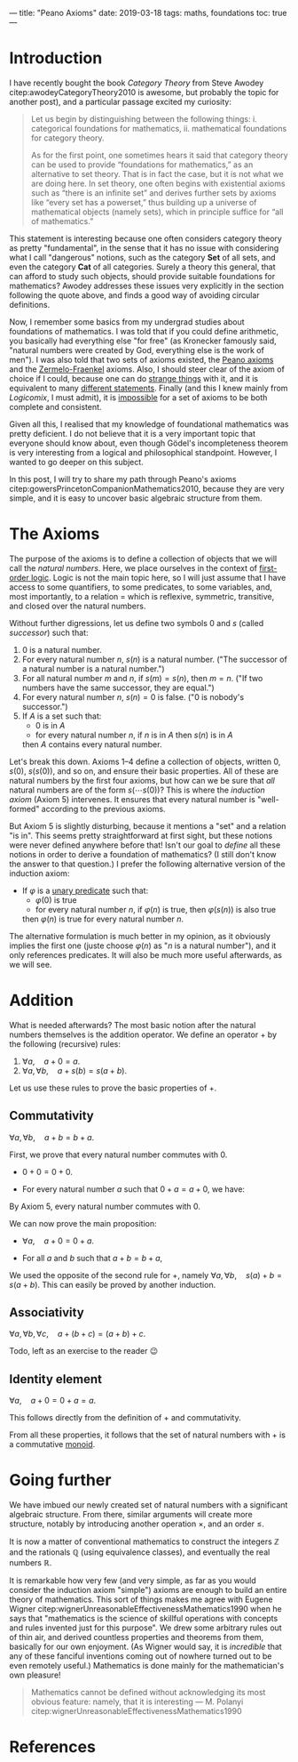 ---
title: "Peano Axioms"
date: 2019-03-18
tags: maths, foundations
toc: true
---

* Introduction

  I have recently bought the book /Category Theory/ from Steve Awodey
  citep:awodeyCategoryTheory2010 is awesome, but probably the topic
  for another post), and a particular passage excited my curiosity:

  #+begin_quote
  Let us begin by distinguishing between the following things:
  i. categorical foundations for mathematics,
  ii. mathematical foundations for category theory.

  As for the first point, one sometimes hears it said that category
  theory can be used to provide “foundations for mathematics,” as an
  alternative to set theory.  That is in fact the case, but it is not
  what we are doing here. In set theory, one often begins with
  existential axioms such as “there is an infinite set” and derives
  further sets by axioms like “every set has a powerset,” thus
  building up a universe of mathematical objects (namely sets), which
  in principle suffice for “all of mathematics.”
  #+end_quote

  This statement is interesting because one often considers category
  theory as pretty "fundamental", in the sense that it has no issue
  with considering what I call "dangerous" notions, such as the
  category $\mathbf{Set}$ of all sets, and even the category
  $\mathbf{Cat}$ of all categories. Surely a theory this general,
  that can afford to study such objects, should provide suitable
  foundations for mathematics? Awodey addresses these issues very
  explicitly in the section following the quote above, and finds a
  good way of avoiding circular definitions.

  Now, I remember some basics from my undergrad studies about
  foundations of mathematics. I was told that if you could define
  arithmetic, you basically had everything else "for free" (as
  Kronecker famously said, "natural numbers were created by God,
  everything else is the work of men"). I was also told that two sets
  of axioms existed, the [[https://en.wikipedia.org/wiki/Peano_axioms][Peano axioms]] and the [[https://en.wikipedia.org/wiki/Zermelo%E2%80%93Fraenkel_set_theory][Zermelo-Fraenkel]]
  axioms. Also, I should steer clear of the axiom of choice if I
  could, because one can do [[https://en.wikipedia.org/wiki/Banach%E2%80%93Tarski_paradox][strange things]] with it, and it is
  equivalent to many [[https://en.wikipedia.org/wiki/Zorn%27s_lemma][different statements]]. Finally (and this I knew
  mainly from /Logicomix/, I must admit), it is [[https://en.wikipedia.org/wiki/G%C3%B6del%27s_incompleteness_theorems][impossible]] for a set
  of axioms to be both complete and consistent.

  Given all this, I realised that my knowledge of foundational
  mathematics was pretty deficient. I do not believe that it is a
  very important topic that everyone should know about, even though
  Gödel's incompleteness theorem is very interesting from a logical
  and philosophical standpoint. However, I wanted to go deeper on
  this subject.

  In this post, I will try to share my path through Peano's axioms
  citep:gowersPrincetonCompanionMathematics2010, because they are very
  simple, and it is easy to uncover basic algebraic structure from
  them.

* The Axioms

  The purpose of the axioms is to define a collection of objects
  that we will call the /natural numbers/. Here, we place ourselves
  in the context of [[https://en.wikipedia.org/wiki/First-order_logic][first-order logic]]. Logic is not the main topic
  here, so I will just assume that I have access to some
  quantifiers, to some predicates, to some variables, and, most
  importantly, to a relation $=$ which is reflexive, symmetric,
  transitive, and closed over the natural numbers.

  Without further digressions, let us define two symbols $0$ and $s$
  (called /successor/) such that:
  1. $0$ is a natural number.
  2. For every natural number $n$, $s(n)$ is a natural number. ("The
     successor of a natural number is a natural number.")
  3. For all natural number $m$ and $n$, if $s(m) = s(n)$, then
     $m=n$. ("If two numbers have the same successor, they are
     equal.")
  4. For every natural number $n$, $s(n) = 0$ is false. ("$0$ is
     nobody's successor.")
  5. If $A$ is a set such that:
     - $0$ is in $A$
     - for every natural number $n$, if $n$ is in $A$ then $s(n)$
       is in $A$
     then $A$ contains every natural number.

  Let's break this down. Axioms 1--4 define a collection of objects,
  written $0$, $s(0)$, $s(s(0))$, and so on, and ensure their basic
  properties. All of these are natural numbers by the first four
  axioms, but how can we be sure that /all/ natural numbers are of
  the form $s( \cdots s(0))$? This is where the /induction
  axiom/ (Axiom 5) intervenes. It ensures that every natural number
  is "well-formed" according to the previous axioms.

  But Axiom 5 is slightly disturbing, because it mentions a "set" and
  a relation "is in". This seems pretty straightforward at first
  sight, but these notions were never defined anywhere before that!
  Isn't our goal to /define/ all these notions in order to derive a
  foundation of mathematics? (I still don't know the answer to that
  question.) I prefer the following alternative version of the
  induction axiom:
  
  - If $\varphi$ is a [[https://en.wikipedia.org/wiki/Predicate_(mathematical_logic)][unary predicate]] such that:
    - $\varphi(0)$ is true
    - for every natural number $n$, if $\varphi(n)$ is true, then
      $\varphi(s(n))$ is also true
    then $\varphi(n)$ is true for every natural number $n$.

  The alternative formulation is much better in my opinion, as it
  obviously implies the first one (juste choose $\varphi(n)$ as "$n$
  is a natural number"), and it only references predicates. It will
  also be much more useful afterwards, as we will see.

* Addition

  What is needed afterwards? The most basic notion after the natural
  numbers themselves is the addition operator. We define an operator
  $+$ by the following (recursive) rules:
  1. $\forall a,\quad a+0 = a$.
  2. $\forall a, \forall b,\quad a + s(b) = s(a+b)$.

  Let us use these rules to prove the basic properties of $+$.

** Commutativity

   #+begin_proposition
   $\forall a, \forall b,\quad a+b = b+a$.
   #+end_proposition

   #+begin_proof
   First, we prove that every natural number commutes with $0$.
   - $0+0 = 0+0$.
   - For every natural number $a$ such that $0+a = a+0$, we have:
     \begin{align}
     0 + s(a) &= s(0+a)\\
     &= s(a+0)\\
     &= s(a)\\
     &= s(a) + 0.
     \end{align}
   By Axiom 5, every natural number commutes with $0$.

   We can now prove the main proposition:
   - $\forall a,\quad a+0=0+a$.
   - For all $a$ and $b$ such that $a+b=b+a$,
     \begin{align}
     a + s(b) &= s(a+b)\\
     &= s(b+a)\\
     &= s(b) + a.     
     \end{align}
   We used the opposite of the second rule for $+$, namely $\forall a,
   \forall b,\quad s(a) + b = s(a+b)$. This can easily be proved by
   another induction.
   #+end_proof

** Associativity

   #+begin_proposition
   $\forall a, \forall b, \forall c,\quad a+(b+c) = (a+b)+c$.
   #+end_proposition

   #+begin_proof
   Todo, left as an exercise to the reader 😉
   #+end_proof

** Identity element

   #+begin_proposition
   $\forall a,\quad a+0 = 0+a = a$.
   #+end_proposition

   #+begin_proof
   This follows directly from the definition of $+$ and commutativity.
   #+end_proof

  From all these properties, it follows that the set of natural
  numbers with $+$ is a commutative [[https://en.wikipedia.org/wiki/Monoid][monoid]].

* Going further

  We have imbued our newly created set of natural numbers with a
  significant algebraic structure. From there, similar arguments will
  create more structure, notably by introducing another operation
  $\times$, and an order $\leq$.

  It is now a matter of conventional mathematics to construct the
  integers $\mathbb{Z}$ and the rationals $\mathbb{Q}$ (using
  equivalence classes), and eventually the real numbers $\mathbb{R}$.

  It is remarkable how very few (and very simple, as far as you would
  consider the induction axiom "simple") axioms are enough to build an
  entire theory of mathematics. This sort of things makes me agree
  with Eugene Wigner
  citep:wignerUnreasonableEffectivenessMathematics1990 when he says
  that "mathematics is the science of skillful operations with
  concepts and rules invented just for this purpose". We drew some
  arbitrary rules out of thin air, and derived countless properties
  and theorems from them, basically for our own enjoyment. (As Wigner
  would say, it is /incredible/ that any of these fanciful inventions
  coming out of nowhere turned out to be even remotely useful.)
  Mathematics is done mainly for the mathematician's own pleasure!

  #+begin_quote
  Mathematics cannot be defined without acknowledging its most obvious
  feature: namely, that it is interesting --- M. Polanyi
  citep:wignerUnreasonableEffectivenessMathematics1990
  #+end_quote

* References

